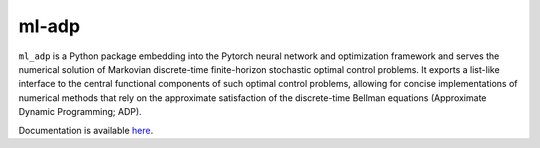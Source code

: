 ******
ml-adp
******

``ml_adp`` is a Python package embedding into the Pytorch neural network and optimization framework and serves the numerical solution of Markovian discrete-time finite-horizon stochastic optimal control problems.
It exports a list-like interface to the central functional components of such optimal control problems, allowing for concise implementations of numerical methods that rely on the approximate satisfaction of the discrete-time Bellman equations (Approximate Dynamic Programming; ADP).

Documentation is available `here`__.

__ https://ml-adp.readthedocs.io/en/latest/
